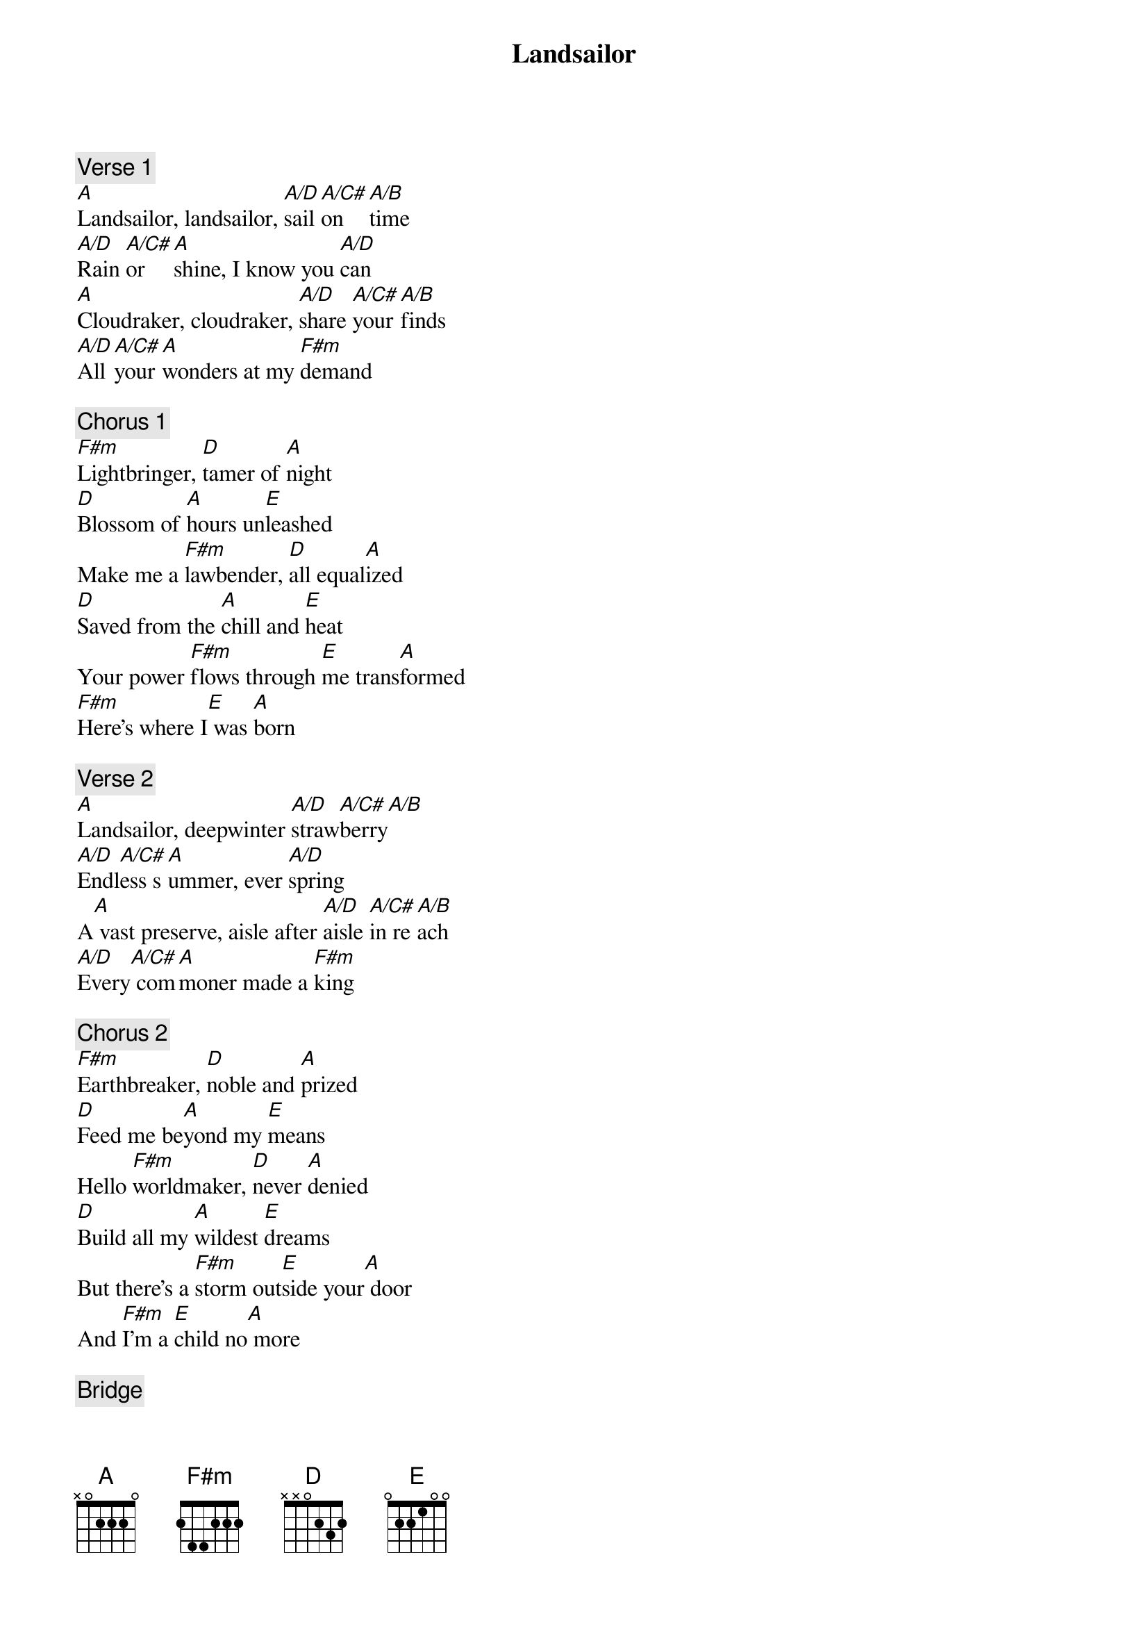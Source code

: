 
{title: Landsailor}

{comment: Verse 1}
[A]Landsailor, landsailor, [A/D]sail [A/C#]on   [A/B]time
[A/D]Rain [A/C#]or   [A]shine, I know you [A/D]can
[A]Cloudraker, cloudraker, [A/D]share [A/C#]your [A/B]finds
[A/D]All [A/C#]your [A]wonders at my [F#m]demand

{comment: Chorus 1}
[F#m]Lightbringer, [D]tamer of [A]night
[D]Blossom of [A]hours un[E]leashed
Make me a [F#m]lawbender, [D]all equal[A]ized
[D]Saved from the [A]chill and [E]heat
Your power [F#m]flows through [E]me trans[A]formed
[F#m]Here’s where I[E] was [A]born

{comment: Verse 2}
[A]Landsailor, deepwinter [A/D]straw[A/C#]berry[A/B]
[A/D]Endl[A/C#]ess s[A]ummer, ever [A/D]spring
A[A] vast preserve, aisle after [A/D]aisle [A/C#]in re[A/B]ach
[A/D]Every[A/C#] com[A]moner made a [F#m]king

{comment: Chorus 2}
[F#m]Earthbreaker, [D]noble and [A]prized
[D]Feed me be[A]yond my [E]means
Hello [F#m]worldmaker, [D]never [A]denied
[D]Build all my [A]wildest [E]dreams
But there’s a [F#m]storm out[E]side your[A] door
And [F#m]I’m a [E]child no[A] more

{comment: Bridge}
[A]Headless and faceless
[A]Tireless and seamless be[F#m]hind these walls
[D]This is my progress
When you don’t notice [A]my lines at all
I[A] split the world open
Delve ever deeper in my [F#m]alchemic arts
I crack the [D]ciphers to free up your mind,
 your life, your he[A]art

[A/D]Ooh, [A/C#]ooh, [A/B]ooh, [A/D]ooh, [A/C#]ooh, [A]ooh

{comment: Chorus 3}
(I’m your) [F#m]landsailor
In the [D]bed that we’ve [A]made
[D]May every [A]nail be [E]shown
Great [F#m]lifebringer
The [D]price that we [A]pay
[D]Time that you [A]made it [E]known
I want to [F#m]be your [E]bride in [A]full
[F#m]Shield my [E]eyes no[A] more
Oh I am [F#m]altered [E]now for[A] good
[F#m]Shield these [E]eyes no [A]more
